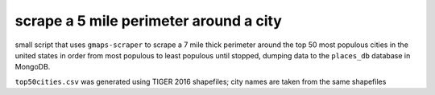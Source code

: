 scrape a 5 mile perimeter around a city
=======================================

small script that uses ``gmaps-scraper`` to scrape a 7 mile thick perimeter
around the top 50 most populous cities in the united states in order from most
populous to least populous until stopped, dumping data to the ``places_db``
database in MongoDB.

``top50cities.csv`` was generated using TIGER 2016 shapefiles; city names are
taken from the same shapefiles
